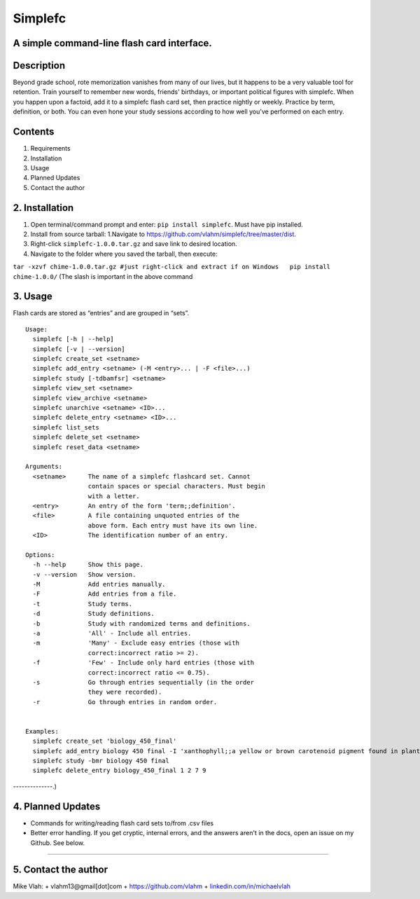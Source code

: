 **Simplefc**
============

A simple command-line flash card interface.
~~~~~~~~~~~~~~~~~~~~~~~~~~~~~~~~~~~~~~~~~~~

**Description**
~~~~~~~~~~~~~~~

Beyond grade school, rote memorization vanishes from many of our lives,
but it happens to be a very valuable tool for retention. Train yourself
to remember new words, friends' birthdays, or important political
figures with simplefc. When you happen upon a factoid, add it to a
simplefc flash card set, then practice nightly or weekly. Practice by
term, definition, or both. You can even hone your study sessions
according to how well you've performed on each entry.

**Contents**
~~~~~~~~~~~~

1. Requirements
2. Installation
3. Usage
4. Planned Updates
5. Contact the author

**2. Installation**
~~~~~~~~~~~~~~~~~~~

1. Open terminal/command prompt and enter: ``pip install simplefc``.
   Must have pip installed.
2. Install from source tarball: 1.Navigate to
   https://github.com/vlahm/simplefc/tree/master/dist.
3. Right-click ``simplefc-1.0.0.tar.gz`` and save link to desired
   location.
4. Navigate to the folder where you saved the tarball, then execute:

``tar -xzvf chime-1.0.0.tar.gz #just right-click and extract if on Windows   pip install chime-1.0.0/``
(The slash is important in the above command

**3. Usage**
~~~~~~~~~~~~

Flash cards are stored as “entries” and are grouped in “sets”.

::

    Usage:
      simplefc [-h | --help]
      simplefc [-v | --version]
      simplefc create_set <setname>
      simplefc add_entry <setname> (-M <entry>... | -F <file>...)
      simplefc study [-tdbamfsr] <setname>
      simplefc view_set <setname>
      simplefc view_archive <setname>
      simplefc unarchive <setname> <ID>...
      simplefc delete_entry <setname> <ID>...
      simplefc list_sets
      simplefc delete_set <setname>
      simplefc reset_data <setname>

    Arguments:
      <setname>      The name of a simplefc flashcard set. Cannot 
                     contain spaces or special characters. Must begin 
                     with a letter.
      <entry>        An entry of the form 'term;;definition'.
      <file>         A file containing unquoted entries of the 
                     above form. Each entry must have its own line.
      <ID>           The identification number of an entry.

    Options:
      -h --help      Show this page.
      -v --version   Show version.
      -M             Add entries manually.
      -F             Add entries from a file.
      -t             Study terms.
      -d             Study definitions.
      -b             Study with randomized terms and definitions.
      -a             'All' - Include all entries.
      -m             'Many' - Exclude easy entries (those with 
                     correct:incorrect ratio >= 2). 
      -f             'Few' - Include only hard entries (those with 
                     correct:incorrect ratio <= 0.75).
      -s             Go through entries sequentially (in the order 
                     they were recorded).
      -r             Go through entries in random order.


    Examples:
      simplefc create_set 'biology_450_final'
      simplefc add_entry biology 450 final -I 'xanthophyll;;a yellow or brown carotenoid pigment found in plants' 'anthocyanin;;a red flavonoid pigment found in plants'
      simplefc study -bmr biology 450 final
      simplefc delete_entry biology_450_final 1 2 7 9

--------------.)

**4. Planned Updates**
~~~~~~~~~~~~~~~~~~~~~~

-  Commands for writing/reading flash card sets to/from .csv files
-  Better error handling. If you get cryptic, internal errors, and the
   answers aren't in the docs, open an issue on my Github. See below.

--------------

**5. Contact the author**
~~~~~~~~~~~~~~~~~~~~~~~~~

Mike Vlah: + vlahm13@gmail[dot]com + https://github.com/vlahm +
`linkedin.com/in/michaelvlah <linkedin.com/in/michaelvlah>`__
